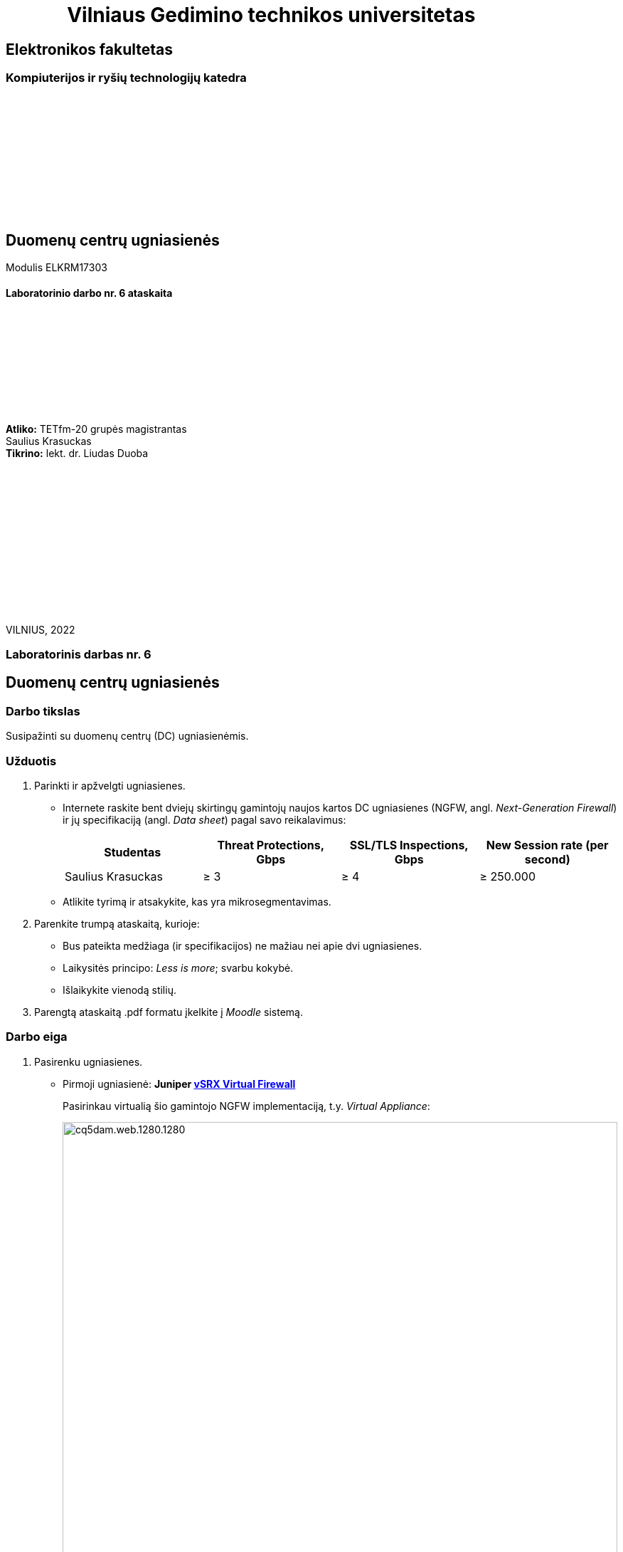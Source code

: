 = {nbsp}{nbsp}{nbsp}{nbsp}{nbsp}{nbsp}{nbsp}{nbsp}{nbsp}{nbsp}{nbsp}{nbsp}{nbsp}Vilniaus Gedimino technikos universitetas

[.text-center]
== Elektronikos fakultetas

=== Kompiuterijos ir ryšių technologijų katedra

{nbsp}

{nbsp}

{nbsp}

{nbsp}

{nbsp}

{nbsp}

[.text-center]
== Duomenų centrų ugniasienės

Modulis ELKRM17303

==== Laboratorinio darbo nr. 6 ataskaita

{nbsp}

{nbsp}

{nbsp}

{nbsp}

{nbsp}

[.text-right]
**Atliko:** TETfm-20 grupės magistrantas +
                       Saulius Krasuckas +
**Tikrino:** lekt. dr. Liudas Duoba

{nbsp}

{nbsp}

{nbsp}

{nbsp}

{nbsp}

{nbsp}

{nbsp}

VILNIUS, 2022

<<<

[.text-center]
=== Laboratorinis darbas nr. 6
[.text-center]
== Duomenų centrų ugniasienės


[.text-left]
=== Darbo tikslas

Susipažinti su duomenų centrų (DC) ugniasienėmis.


[.text-left]
=== Užduotis

. Parinkti ir apžvelgti ugniasienes.

 * Internete raskite bent dviejų skirtingų gamintojų naujos kartos DC ugniasienes (NGFW, angl. _Next-Generation Firewall_)
ir jų specifikaciją (angl. _Data sheet_) pagal savo reikalavimus:
+
|===
  | Studentas              | Threat Protections, Gbps  | SSL/TLS Inspections, Gbps  | New Session rate (per second)
  
  | Saulius Krasuckas     >|                      ≥ 3 >|                       ≥ 4 >|                     ≥ 250.000
|===

 * Atlikite tyrimą ir atsakykite, kas yra mikrosegmentavimas.

. Parenkite trumpą ataskaitą, kurioje:

 * Bus pateikta medžiaga (ir specifikacijos) ne mažiau nei apie dvi ugniasienes.
 * Laikysitės principo: _Less is more_; svarbu kokybė.
 * Išlaikykite vienodą stilių.

. Parengtą ataskaitą .pdf formatu įkelkite į _Moodle_ sistemą.


<<<

[.text-left]
=== Darbo eiga

. Pasirenku ugniasienes.

  * Pirmoji ugniasienė: **Juniper  https://www.juniper.net/content/dam/www/assets/datasheets/us/en/security/vsrx-virtual-firewall-datasheet.pdf[vSRX Virtual Firewall]**
+
Pasirinkau virtualią šio gamintojo NGFW implementaciją, t.y. _Virtual Appliance_:
+
image::https://www.juniper.net/content/dam/www/assets/images/us/en/products/security/srx-series/datasheets/1000671-fig1.png/_jcr_content/renditions/cq5dam.web.1280.1280.png[width=100%]
+
.vSRX Virtual Firewall sparta
|===
    | Spartos / pajėgumo rodiklis  ^| VMware hipervizorius ^| KVM hipervizorius

    | vCPU skaičius                >| 9                    >| 9
    | Atminties kiekis             >| 16 GiB               >| 16 GiB
    | Ugniasienės pralaidumas
      (dideliems paketams, 1514 B) >| 73 Gbps              >| 79 Gbps
    | **Ugniasienės pralaidumas**
      (IMIX^*^ srautui)            >| **17 Gbps**          >| **22 Gbps**
    | **Aplikacijų matomumas**
      **ir valdymas**^**^          >| **21 Gbps**          >| **20.7 Gbps**
    | **IPS sparta** su rekomenduotinomis
      signatūromis                 >| **18 Gbps**          >| **20.8 Gbps**
    | **Naujų TCP sesijų sk. / s** >| **351.250**          >| **360.000**
    | Didžiausias vienu metu 
      palaikomų sesijų sk.         >| 4M                   >| 4M
|===
+
^*^ IMIX -- "Internet MIX traffic": tai įprastinis internetinis srautas, keliaujantis per tinklo įrenginius.
+
^$$**$$^ Matuota naudojant HTTP srautą ir 44 kiB dydžio tranzakcijas.

  * Antroji ugniasienė:  **Palo Alto https://www.paloaltonetworks.com/apps/pan/public/downloadResource?pagePath=/content/pan/en_US/resources/datasheets/pa-5200-series-specsheet[PA-5250]**
+
image::https://www.paloaltonetworks.com/content/dam/pan/en_US/images/network-security/prevention-that-fuels-growth.png?imwidth=1920[width=100%]
+
.PA-5250 sparta
|====
    | Rodiklis                     ^| PA-5250

    | **Ugniasienės pralaidumas**
      (HTTP srautui)               >| **35.7 Gbps**
    | Ugniasienės pralaidumas
      (_appmix_ srautui)           >| 37.3 Gbps
    | **_Threat Prevention_ sparta**
      (HTTP srautui)               >| **18.3 Gbps**
    | _Threat Prevention_ sparta
      (_appmix_ srautui)           >| 23.0 Gbps
    | **Naujų TCP sesijų sk. / s** >| **392.000**
    | Didžiausias vienu metu 
      palaikomų sesijų sk.         >| 8M
|====

. Mikrosegmentavimo apžvalga

 * TODO
